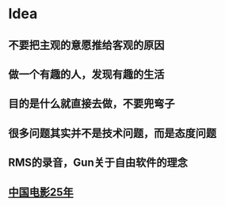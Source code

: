 * Idea
** 不要把主观的意愿推给客观的原因

** 做一个有趣的人，发现有趣的生活

** 目的是什么就直接去做，不要兜弯子

** 很多问题其实并不是技术问题，而是态度问题

** RMS的录音，Gun关于自由软件的理念

** [[https://mp.weixin.qq.com/s/epEr2MvGQxkm3Ftyo7Il2w][中国电影25年]]
